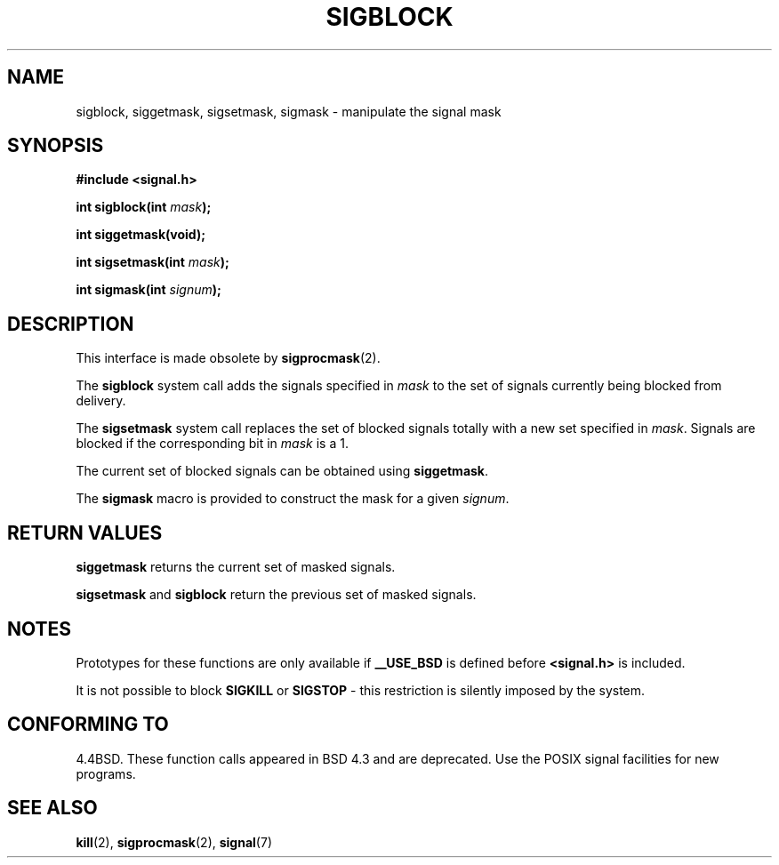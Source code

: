 .\" Copyright (c) 1983, 1991 The Regents of the University of California.
.\" All rights reserved.
.\"
.\" Redistribution and use in source and binary forms, with or without
.\" modification, are permitted provided that the following conditions
.\" are met:
.\" 1. Redistributions of source code must retain the above copyright
.\"    notice, this list of conditions and the following disclaimer.
.\" 2. Redistributions in binary form must reproduce the above copyright
.\"    notice, this list of conditions and the following disclaimer in the
.\"    documentation and/or other materials provided with the distribution.
.\" 3. All advertising materials mentioning features or use of this software
.\"    must display the following acknowledgement:
.\"	This product includes software developed by the University of
.\"	California, Berkeley and its contributors.
.\" 4. Neither the name of the University nor the names of its contributors
.\"    may be used to endorse or promote products derived from this software
.\"    without specific prior written permission.
.\"
.\" THIS SOFTWARE IS PROVIDED BY THE REGENTS AND CONTRIBUTORS ``AS IS'' AND
.\" ANY EXPRESS OR IMPLIED WARRANTIES, INCLUDING, BUT NOT LIMITED TO, THE
.\" IMPLIED WARRANTIES OF MERCHANTABILITY AND FITNESS FOR A PARTICULAR PURPOSE
.\" ARE DISCLAIMED.  IN NO EVENT SHALL THE REGENTS OR CONTRIBUTORS BE LIABLE
.\" FOR ANY DIRECT, INDIRECT, INCIDENTAL, SPECIAL, EXEMPLARY, OR CONSEQUENTIAL
.\" DAMAGES (INCLUDING, BUT NOT LIMITED TO, PROCUREMENT OF SUBSTITUTE GOODS
.\" OR SERVICES; LOSS OF USE, DATA, OR PROFITS; OR BUSINESS INTERRUPTION)
.\" HOWEVER CAUSED AND ON ANY THEORY OF LIABILITY, WHETHER IN CONTRACT, STRICT
.\" LIABILITY, OR TORT (INCLUDING NEGLIGENCE OR OTHERWISE) ARISING IN ANY WAY
.\" OUT OF THE USE OF THIS SOFTWARE, EVEN IF ADVISED OF THE POSSIBILITY OF
.\" SUCH DAMAGE.
.\"
.\"     @(#)sigblock.2	6.7 (Berkeley) 3/10/91
.\"
.\" Modified Sat Jul 24 10:09:15 1993 by Rik Faith <faith@cs.unc.edu>
.\" Modified Fri Aug 11 1995 by Stephen Lee <sl14@cornell.edu>
.\" Modified 1995 by Mike Battersby <mib@deakin.edu.au>
.\""
.TH SIGBLOCK 2 "31 August 1995" "Linux 1.3" "Linux Programmer's Manual"
.SH NAME
sigblock, siggetmask, sigsetmask, sigmask \- manipulate the signal mask
.SH SYNOPSIS
.B #include <signal.h>
.sp
.BI "int sigblock(int " mask );
.sp
.B int siggetmask(void);
.sp
.BI "int sigsetmask(int " mask );
.sp
.BI "int sigmask(int " signum );
.SH DESCRIPTION
This interface is made obsolete by
.BR sigprocmask (2).

The 
.B sigblock
system call adds the signals specified in
.I mask
to the set of signals currently being blocked from delivery.
.PP
The 
.B sigsetmask
system call replaces the set of blocked signals totally with a new set
specified in
.IR mask .
Signals are blocked if the corresponding bit in
.I mask
is a 1.
.PP
The current set of blocked signals can be obtained using
.BR siggetmask .
.PP
The 
.B sigmask
macro is provided to construct the mask for a given
.IR signum .

.SH "RETURN VALUES"
.B siggetmask
returns the current set of masked signals.

.B sigsetmask 
and
.B sigblock
return the previous set of masked signals.
.SH NOTES
Prototypes for these functions are only available if
.B __USE_BSD
is defined before 
.B <signal.h>
is included.
.PP
It is not possible to block
.B SIGKILL
or
.B SIGSTOP
\- this restriction is silently imposed by the system.

.SH "CONFORMING TO"
4.4BSD. These function calls appeared in BSD 4.3 and are deprecated.
Use the POSIX signal facilities for new programs.
.SH "SEE ALSO"
.BR kill (2),
.BR sigprocmask (2),
.BR signal (7)
